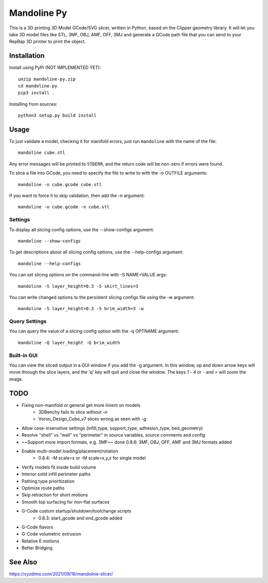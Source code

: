 ############
Mandoline Py
############

This is a 3D printing 3D Model GCode/SVG slicer, written in Python, based
on the Clipper geometry library.  It will let you take 3D model files
like STL, 3MF, OBJ, AMF, OFF, 3MJ and generate a GCode path file that you 
can send to your RepRap 3D printer to print the object.


Installation
============

Install using PyPi (NOT IMPLEMENTED YET)::

    unzip mandoline-py.zip
    cd mandoline-py
    pip3 install .

Installing from sources::

    python3 setup.py build install


Usage
=====
To just validate a model, checking it for manifold errors, just run
``mandoline`` with the name of the file::

    mandoline cube.stl

Any error messages will be printed to ``STDERR``, and the return code
will be non-zero if errors were found.

To slice a file into GCode, you need to specify the file to write to
with the -o OUTFILE arguments::

    mandoline -o cube.gcode cube.stl

If you want to force it to skip validation, then add the -n argument::

    mandoline -o cube.gcode -n cube.stl

Settings
--------
To display all slicing config options, use the --show-configs argument::

    mandoline --show-configs

To get descriptions about all slicing config options, use the --help-configs argument::

    mandoline --help-configs

You can set slicing options on the command-line with -S NAME=VALUE args::

    mandoline -S layer_height=0.3 -S skirt_lines=3

You can write changed options to the persistent slicing configs file using
the -w argument::

    mandoline -S layer_height=0.3 -S brim_width=3 -w

Query Settings
--------------
You can query the value of a slicing config option with the -q OPTNAME argument::

    mandoline -Q layer_height -Q brim_width

Built-in GUI
------------
You can view the sliced output in a GUI window if you add the -g argument.
In this window, up and down arrow keys will move through the slice layers,
and the 'q' key will quit and close the window.  The keys `1` - `4` or
`-` and `=` will zoom the image.

TODO
====
* Fixing non-manifold or general get more linient on models
    * 3DBenchy fails to slice without `-n`
    * Voron_Design_Cube_v7 slices wrong as seen with `-g`
* Allow case-insensitive settings (infill_type, support_type, adhesion_type, bed_geometry)
* Resolve "shell" vs "wall" vs "perimeter" in source variables, source comments and config
* ~~Support more import formats, e.g. 3MF~~ done 0.8.6: 3MF, OBJ, OFF, AMF and 3MJ formats added
* Enable multi-model loading/placement/rotation
    * 0.8.4: -M scale=s or -M scale=x,y,z for single model
* Verify models fit inside build volume
* Interior solid infill perimeter paths
* Pathing type prioritization
* Optimize route paths
* Skip retraction for short motions
* Smooth top surfacing for non-flat surfaces
* G-Code custom startup/shutdown/toolchange scripts
    * 0.8.3: start_gcode and end_gcode added
* G-Code flavors
* G-Code volumetric extrusion
* Relative E motions
* Better Bridging

See Also
====
https://xyzdims.com/2021/09/16/mandoline-slicer/


